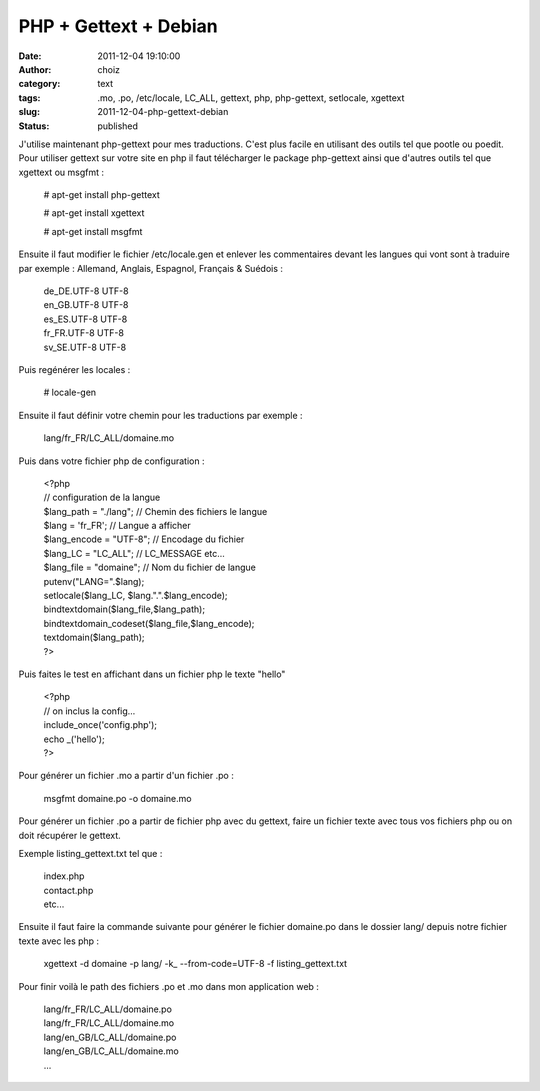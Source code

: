 PHP + Gettext + Debian
######################
:date: 2011-12-04 19:10:00
:author: choiz
:category: text
:tags: .mo, .po, /etc/locale, LC_ALL, gettext, php, php-gettext, setlocale, xgettext
:slug: 2011-12-04-php-gettext-debian
:status: published

| J'utilise maintenant php-gettext pour mes traductions. C'est plus
  facile en utilisant des outils tel que pootle ou poedit.
| Pour utiliser gettext sur votre site en php il faut télécharger le
  package php-gettext ainsi que d'autres outils tel que xgettext ou
  msgfmt :

    # apt-get install php-gettext

    # apt-get install xgettext

    # apt-get install msgfmt

Ensuite il faut modifier le fichier /etc/locale.gen et enlever les
commentaires devant les langues qui vont sont à traduire par exemple :
Allemand, Anglais, Espagnol, Français & Suédois :

    | de\_DE.UTF-8 UTF-8
    | en\_GB.UTF-8 UTF-8
    | es\_ES.UTF-8 UTF-8
    | fr\_FR.UTF-8 UTF-8
    | sv\_SE.UTF-8 UTF-8

Puis regénérer les locales :

    # locale-gen

Ensuite il faut définir votre chemin pour les traductions par exemple :

    lang/fr\_FR/LC\_ALL/domaine.mo

Puis dans votre fichier php de configuration :

    | <?php
    | // configuration de la langue
    | $lang\_path = "./lang"; // Chemin des fichiers le langue
    | $lang = 'fr\_FR'; // Langue a afficher
    | $lang\_encode = "UTF-8"; // Encodage du fichier
    | $lang\_LC = "LC\_ALL"; // LC\_MESSAGE etc...
    | $lang\_file = "domaine"; // Nom du fichier de langue
    | putenv("LANG=".$lang);
    | setlocale($lang\_LC, $lang.".".$lang\_encode);
    | bindtextdomain($lang\_file,$lang\_path);
    | bindtextdomain\_codeset($lang\_file,$lang\_encode);
    | textdomain($lang\_path);
    | ?>

Puis faites le test en affichant dans un fichier php le texte "hello"

    | <?php
    | // on inclus la config...
    | include\_once('config.php');
    | echo \_('hello');
    | ?>

Pour générer un fichier .mo a partir d'un fichier .po :

    msgfmt domaine.po -o domaine.mo

Pour générer un fichier .po a partir de fichier php avec du gettext,
faire un fichier texte avec tous vos fichiers php ou on doit récupérer
le gettext.

Exemple listing\_gettext.txt tel que :

    | index.php
    | contact.php
    | etc...

Ensuite il faut faire la commande suivante pour générer le fichier
domaine.po dans le dossier lang/ depuis notre fichier texte avec les php
:

    xgettext -d domaine -p lang/ -k\_ --from-code=UTF-8 -f
    listing\_gettext.txt

Pour finir voilà le path des fichiers .po et .mo dans mon application
web :

    | lang/fr\_FR/LC\_ALL/domaine.po
    | lang/fr\_FR/LC\_ALL/domaine.mo
    | lang/en\_GB/LC\_ALL/domaine.po
    | lang/en\_GB/LC\_ALL/domaine.mo
    | ...
